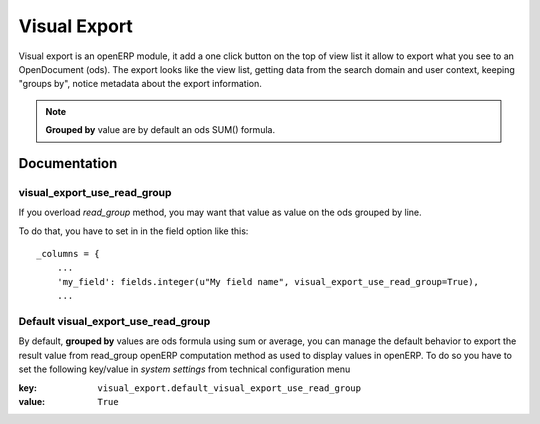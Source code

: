 =============
Visual Export
=============

Visual export is an openERP module, it add a one click button on the top of view list
it allow to export what you see to an OpenDocument (ods). The export looks like the view list,
getting data from the search domain and user context, keeping "groups by",
notice metadata about the export information.

    |screenshot|


.. note::

    **Grouped by** value are by default an ods SUM() formula.


Documentation
=============

visual_export_use_read_group
----------------------------

If you overload `read_group` method, you may want that value as value on
the ods grouped by line.

To do that, you have to set in in the field option like this::

    _columns = {
        ...
        'my_field': fields.integer(u"My field name", visual_export_use_read_group=True),
        ...

.. |screenshot| image:: https://bytebucket.org/anybox/visual_export/raw/default/screenshot.png

Default visual_export_use_read_group
------------------------------------

By default, **grouped by** values are ods formula using sum or average, you
can manage the default behavior to export the result value from read_group
openERP computation method as used to display values in openERP. To do so you
have to set the following key/value in `system settings` from technical
configuration menu

:key: ``visual_export.default_visual_export_use_read_group``
:value: ``True``


